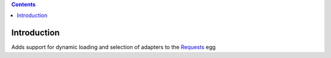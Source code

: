 .. image:: https://travis-ci.org/robertpyke/requests_extensions.adapters.png?branch=master   :target: https://travis-ci.org/robertpyke/requests_extensions.adapters

.. contents::

Introduction
============

Adds support for dynamic loading and selection of adapters to the `Requests <http://docs.python-requests.org/en/latest/>`_ egg
